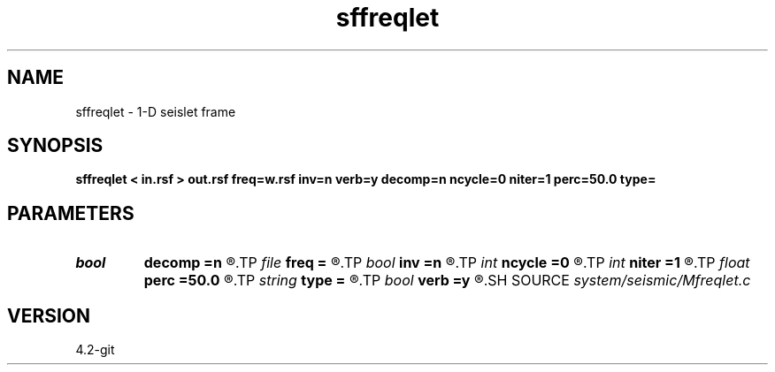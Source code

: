 .TH sffreqlet 1  "APRIL 2023" Madagascar "Madagascar Manuals"
.SH NAME
sffreqlet \- 1-D seislet frame 
.SH SYNOPSIS
.B sffreqlet < in.rsf > out.rsf freq=w.rsf inv=n verb=y decomp=n ncycle=0 niter=1 perc=50.0 type=
.SH PARAMETERS
.PD 0
.TP
.I bool   
.B decomp
.B =n
.R  [y/n]	do decomposition
.TP
.I file   
.B freq
.B =
.R  	auxiliary input file name
.TP
.I bool   
.B inv
.B =n
.R  [y/n]	if y, do inverse transform
.TP
.I int    
.B ncycle
.B =0
.R  	number of iterations
.TP
.I int    
.B niter
.B =1
.R  	number of Bregman iterations
.TP
.I float  
.B perc
.B =50.0
.R  	percentage for sharpening
.TP
.I string 
.B type
.B =
.R  	[haar,linear,biorthogonal] wavelet type, the default is linear
.TP
.I bool   
.B verb
.B =y
.R  [y/n]	verbosity flag
.SH SOURCE
.I system/seismic/Mfreqlet.c
.SH VERSION
4.2-git
